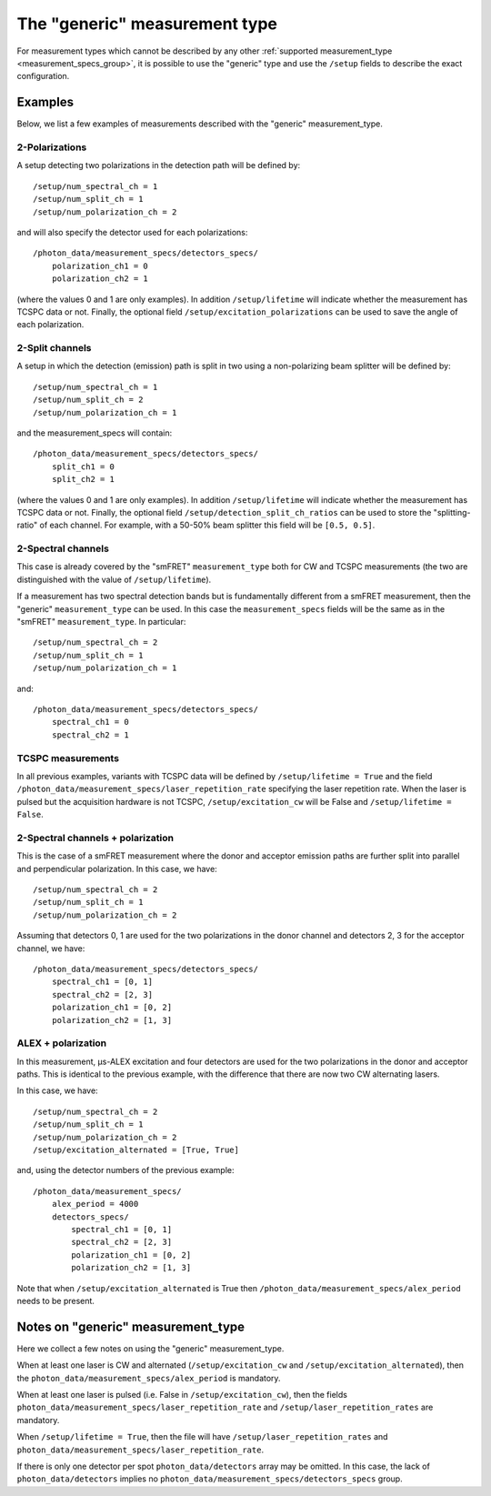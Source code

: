 The "generic" measurement type
==============================

For measurement types which cannot be described by any other
:ref:`supported measurement_type <measurement_specs_group>`,
it is possible to use the "generic" type and use the ``/setup``
fields to describe the exact configuration.


Examples
--------

Below, we list a few examples of measurements described with the "generic"
measurement_type.

2-Polarizations
^^^^^^^^^^^^^^^

A setup detecting two polarizations in the detection path will be defined by::

    /setup/num_spectral_ch = 1
    /setup/num_split_ch = 1
    /setup/num_polarization_ch = 2

and will also specify the detector used for each polarizations::

    /photon_data/measurement_specs/detectors_specs/
        polarization_ch1 = 0
        polarization_ch2 = 1

(where the values 0 and 1 are only examples). In addition ``/setup/lifetime``
will indicate whether the measurement has TCSPC data or not. Finally, the optional field
``/setup/excitation_polarizations`` can be used to save the angle of each
polarization.

2-Split channels
^^^^^^^^^^^^^^^^

A setup in which the detection (emission) path is split
in two using a non-polarizing beam splitter will be defined by::

    /setup/num_spectral_ch = 1
    /setup/num_split_ch = 2
    /setup/num_polarization_ch = 1

and the measurement_specs will contain::

    /photon_data/measurement_specs/detectors_specs/
        split_ch1 = 0
        split_ch2 = 1

(where the values 0 and 1 are only examples). In addition ``/setup/lifetime``
will indicate whether the measurement has TCSPC data or not. Finally, the optional
field ``/setup/detection_split_ch_ratios`` can be used to store the
"splitting-ratio" of each channel. For example, with a 50-50% beam splitter
this field will be ``[0.5, 0.5]``.

2-Spectral channels
^^^^^^^^^^^^^^^^^^^

This case is already covered by the "smFRET" ``measurement_type`` both for CW and
TCSPC measurements (the two are distinguished with the value of
``/setup/lifetime``).

If a measurement has two spectral detection bands but is fundamentally
different from a smFRET measurement, then the "generic" ``measurement_type``
can be used. In this case the ``measurement_specs`` fields will be the same
as in the "smFRET" ``measurement_type``. In particular::

    /setup/num_spectral_ch = 2
    /setup/num_split_ch = 1
    /setup/num_polarization_ch = 1

and::

    /photon_data/measurement_specs/detectors_specs/
        spectral_ch1 = 0
        spectral_ch2 = 1

TCSPC measurements
^^^^^^^^^^^^^^^^^^

In all previous examples, variants with TCSPC data will be defined by
``/setup/lifetime = True`` and the field
``/photon_data/measurement_specs/laser_repetition_rate`` specifying the
laser repetition rate. When the laser is pulsed but the acquisition hardware is
not TCSPC, ``/setup/excitation_cw`` will be False and
``/setup/lifetime = False``.

2-Spectral channels + polarization
^^^^^^^^^^^^^^^^^^^^^^^^^^^^^^^^^^

This is the case of a smFRET measurement where the donor and acceptor emission paths
are further split into parallel and perpendicular polarization. In this case,
we have::

    /setup/num_spectral_ch = 2
    /setup/num_split_ch = 1
    /setup/num_polarization_ch = 2

Assuming that detectors 0, 1 are used for the two polarizations in
the donor channel and detectors 2, 3 for the acceptor channel, we have::

    /photon_data/measurement_specs/detectors_specs/
        spectral_ch1 = [0, 1]
        spectral_ch2 = [2, 3]
        polarization_ch1 = [0, 2]
        polarization_ch2 = [1, 3]


ALEX + polarization
^^^^^^^^^^^^^^^^^^^

In this measurement, μs-ALEX excitation and four detectors are used for the
two polarizations in the donor and acceptor paths. This is identical to the previous
example, with the difference that there are now two CW alternating lasers.

In this case, we have::

    /setup/num_spectral_ch = 2
    /setup/num_split_ch = 1
    /setup/num_polarization_ch = 2
    /setup/excitation_alternated = [True, True]

and, using the detector numbers of the previous example::

    /photon_data/measurement_specs/
        alex_period = 4000
        detectors_specs/
            spectral_ch1 = [0, 1]
            spectral_ch2 = [2, 3]
            polarization_ch1 = [0, 2]
            polarization_ch2 = [1, 3]

Note that when ``/setup/excitation_alternated`` is True then
``/photon_data/measurement_specs/alex_period`` needs to be present.

Notes on "generic" measurement_type
-----------------------------------

Here we collect a few notes on using the "generic"
measurement_type.

When at least one laser is CW and alternated
(``/setup/excitation_cw`` and ``/setup/excitation_alternated``),
then the ``photon_data/measurement_specs/alex_period`` is
mandatory.

When at least one laser is pulsed
(i.e. False in ``/setup/excitation_cw``),
then the fields
``photon_data/measurement_specs/laser_repetition_rate`` and
``/setup/laser_repetition_rates`` are mandatory.

When ``/setup/lifetime = True``, then the file will have
``/setup/laser_repetition_rates`` and
``photon_data/measurement_specs/laser_repetition_rate``.

If there is only one detector per spot ``photon_data/detectors``
array may be omitted. In this case, the lack of
``photon_data/detectors`` implies no
``photon_data/measurement_specs/detectors_specs`` group.
